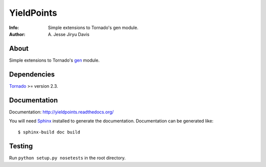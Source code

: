 ===========
YieldPoints
===========

:Info: Simple extensions to Tornado's gen module.
:Author: A\. Jesse Jiryu Davis

.. image:: https://travis-ci.org/ajdavis/yieldpoints.png
        :target: https://travis-ci.org/ajdavis/yieldpoints

About
=====
Simple extensions to Tornado's gen_ module.

.. _gen: http://www.tornadoweb.org/documentation/gen.html

Dependencies
============
Tornado_ >= version 2.3.

.. _Tornado: http://www.tornadoweb.org/

Documentation
=============

Documentation: http://yieldpoints.readthedocs.org/

You will need Sphinx_ installed to generate the
documentation. Documentation can be generated like::

    $ sphinx-build doc build

.. _Sphinx: http://sphinx.pocoo.org/

Testing
=======

Run ``python setup.py nosetests`` in the root directory.
